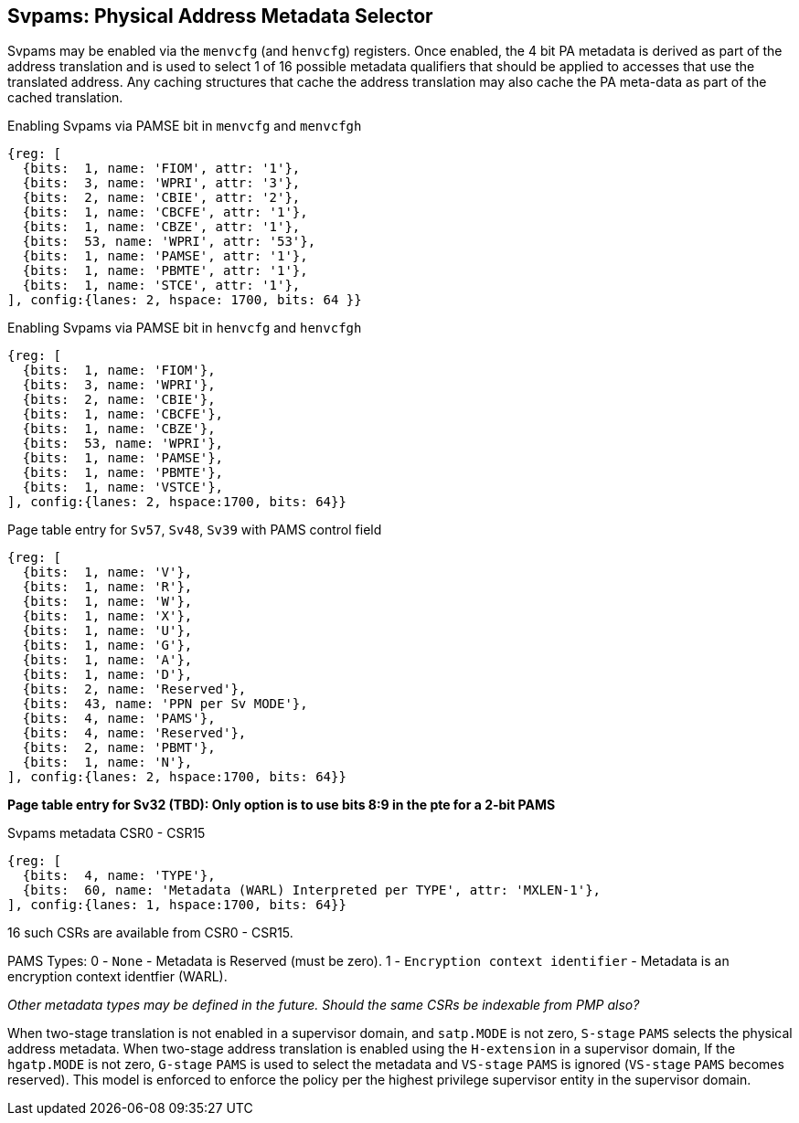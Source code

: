 [[chapter5]]

== Svpams: Physical Address Metadata Selector

Svpams may be enabled via the `menvcfg` (and `henvcfg`) registers. Once enabled, the 4 bit PA metadata is derived as part of the address translation and is used to select 1 of 16 possible metadata qualifiers that should be applied to accesses that use the translated address. Any caching structures that cache the address translation may also cache the PA meta-data as part of the cached translation.

.Enabling Svpams via PAMSE bit in `menvcfg` and `menvcfgh`
[wavedrom, ,svg]
....
{reg: [
  {bits:  1, name: 'FIOM', attr: '1'},
  {bits:  3, name: 'WPRI', attr: '3'},
  {bits:  2, name: 'CBIE', attr: '2'},
  {bits:  1, name: 'CBCFE', attr: '1'},
  {bits:  1, name: 'CBZE', attr: '1'},
  {bits:  53, name: 'WPRI', attr: '53'},
  {bits:  1, name: 'PAMSE', attr: '1'},
  {bits:  1, name: 'PBMTE', attr: '1'},
  {bits:  1, name: 'STCE', attr: '1'},
], config:{lanes: 2, hspace: 1700, bits: 64 }}

....

.Enabling Svpams via PAMSE bit in `henvcfg` and `henvcfgh`
[wavedrom, ,svg]
....
{reg: [
  {bits:  1, name: 'FIOM'},
  {bits:  3, name: 'WPRI'},
  {bits:  2, name: 'CBIE'},
  {bits:  1, name: 'CBCFE'},
  {bits:  1, name: 'CBZE'},
  {bits:  53, name: 'WPRI'},
  {bits:  1, name: 'PAMSE'},
  {bits:  1, name: 'PBMTE'},
  {bits:  1, name: 'VSTCE'},
], config:{lanes: 2, hspace:1700, bits: 64}}
....


.Page table entry for `Sv57`, `Sv48`, `Sv39` with PAMS control field
[wavedrom, ,svg]
....
{reg: [
  {bits:  1, name: 'V'},
  {bits:  1, name: 'R'},
  {bits:  1, name: 'W'},
  {bits:  1, name: 'X'},
  {bits:  1, name: 'U'},
  {bits:  1, name: 'G'},
  {bits:  1, name: 'A'},
  {bits:  1, name: 'D'},
  {bits:  2, name: 'Reserved'},
  {bits:  43, name: 'PPN per Sv MODE'},
  {bits:  4, name: 'PAMS'},
  {bits:  4, name: 'Reserved'},
  {bits:  2, name: 'PBMT'},
  {bits:  1, name: 'N'},
], config:{lanes: 2, hspace:1700, bits: 64}}
....

*Page table entry for Sv32 (TBD): Only option is to use bits 8:9 in the pte for a 2-bit PAMS*

.Svpams metadata CSR0 - CSR15
[wavedrom, ,svg]
....
{reg: [
  {bits:  4, name: 'TYPE'},
  {bits:  60, name: 'Metadata (WARL) Interpreted per TYPE', attr: 'MXLEN-1'},
], config:{lanes: 1, hspace:1700, bits: 64}}
....

16 such CSRs are available from CSR0 - CSR15.

PAMS Types:
0 - `None` - Metadata is Reserved (must be zero).
1 - `Encryption context identifier` - Metadata is an encryption context identfier (WARL).

_Other metadata types may be defined in the future._
_Should the same CSRs be indexable from PMP also?_

When two-stage translation is not enabled in a supervisor domain, and `satp.MODE` is not zero, `S-stage` `PAMS` selects the physical address metadata. When two-stage address translation is enabled using the `H-extension` in a supervisor domain, If the `hgatp.MODE` is not zero, `G-stage` `PAMS` is used to select the metadata and `VS-stage` `PAMS` is ignored (`VS-stage` `PAMS` becomes reserved). This model is enforced to enforce the policy per the highest privilege supervisor entity in the supervisor domain.

